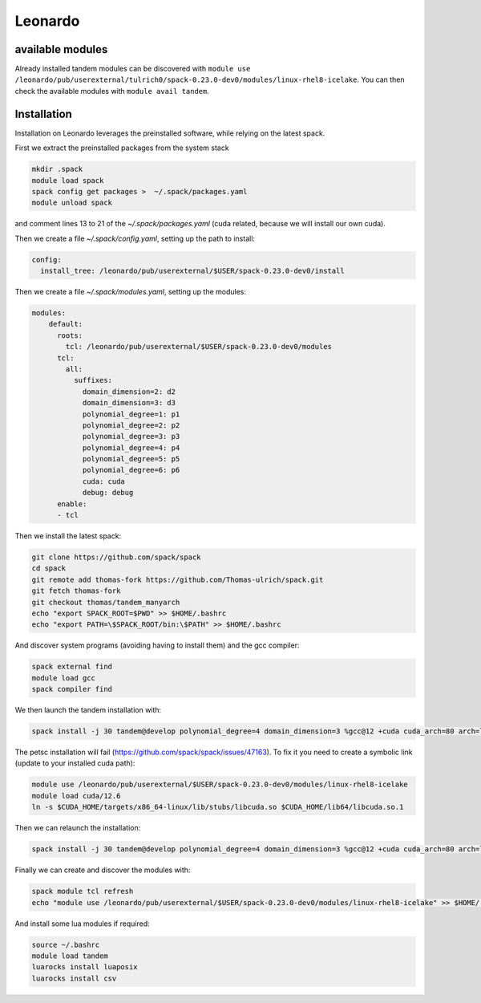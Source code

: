 Leonardo
========

available modules
-----------------

Already installed tandem modules can be discovered with ``module use /leonardo/pub/userexternal/tulrich0/spack-0.23.0-dev0/modules/linux-rhel8-icelake``.
You can then check the available modules with ``module avail tandem``.

Installation
------------

Installation on Leonardo leverages the preinstalled software, while relying on the latest spack.

First we extract the preinstalled packages from the system stack

.. code-block:: bash

    mkdir .spack
    module load spack
    spack config get packages >  ~/.spack/packages.yaml
    module unload spack

and comment lines 13 to 21 of the `~/.spack/packages.yaml` (cuda related, because we will install our own cuda).

Then we create a file `~/.spack/config.yaml`, setting up the path to install:

.. code-block:: yaml

    config:
      install_tree: /leonardo/pub/userexternal/$USER/spack-0.23.0-dev0/install

Then we create a file  `~/.spack/modules.yaml`, setting up the modules:

.. code-block:: yaml

    modules:
        default:
          roots:
            tcl: /leonardo/pub/userexternal/$USER/spack-0.23.0-dev0/modules
          tcl:
            all:
              suffixes:
                domain_dimension=2: d2
                domain_dimension=3: d3
                polynomial_degree=1: p1
                polynomial_degree=2: p2
                polynomial_degree=3: p3
                polynomial_degree=4: p4
                polynomial_degree=5: p5
                polynomial_degree=6: p6
                cuda: cuda
                debug: debug
          enable:
          - tcl



Then we install the latest spack:

.. code-block:: bash

    git clone https://github.com/spack/spack
    cd spack
    git remote add thomas-fork https://github.com/Thomas-ulrich/spack.git
    git fetch thomas-fork
    git checkout thomas/tandem_manyarch
    echo "export SPACK_ROOT=$PWD" >> $HOME/.bashrc
    echo "export PATH=\$SPACK_ROOT/bin:\$PATH" >> $HOME/.bashrc

And discover system programs (avoiding having to install them) and the gcc compiler:

.. code-block:: bash

    spack external find
    module load gcc
    spack compiler find

We then launch the tandem installation with:

.. code-block:: bash

    spack install -j 30 tandem@develop polynomial_degree=4 domain_dimension=3 %gcc@12 +cuda cuda_arch=80 arch=linux-rhel8-icelake +python +libxsmm ^cuda@12.6.2 ^petsc@main

The petsc installation will fail (https://github.com/spack/spack/issues/47163).
To fix it you need to create a symbolic link (update to your installed cuda path):

.. code-block:: bash

    module use /leonardo/pub/userexternal/$USER/spack-0.23.0-dev0/modules/linux-rhel8-icelake
    module load cuda/12.6
    ln -s $CUDA_HOME/targets/x86_64-linux/lib/stubs/libcuda.so $CUDA_HOME/lib64/libcuda.so.1


Then we can relaunch the installation:

.. code-block:: bash

    spack install -j 30 tandem@develop polynomial_degree=4 domain_dimension=3 %gcc@12 +cuda cuda_arch=80 arch=linux-rhel8-icelake +python +libxsmm ^cuda@12.6.2 ^petsc@main

Finally we can create and discover the modules with:

.. code-block:: bash

    spack module tcl refresh
    echo "module use /leonardo/pub/userexternal/$USER/spack-0.23.0-dev0/modules/linux-rhel8-icelake" >> $HOME/.bashrc

And install some lua modules if required:

.. code-block:: bash

    source ~/.bashrc
    module load tandem
    luarocks install luaposix
    luarocks install csv

